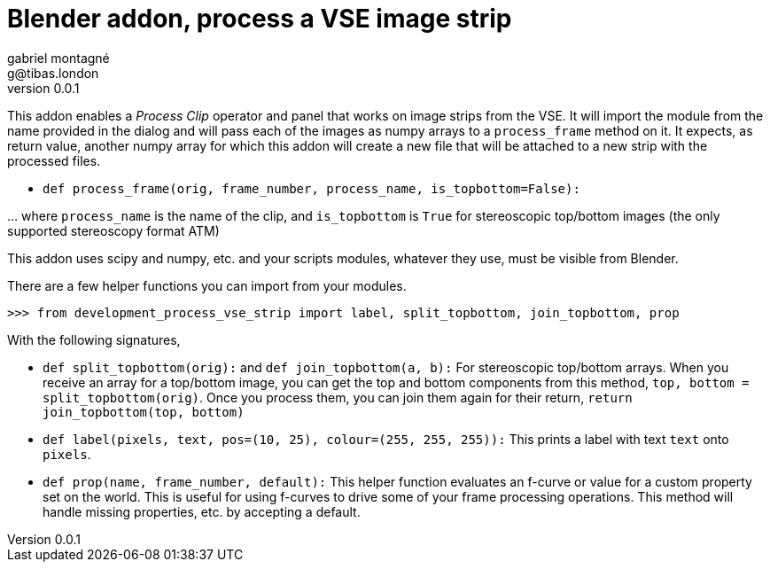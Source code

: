 Blender addon, process a VSE image strip
========================================
gabriel montagné <g@tibas.london>
0.0.1,

This addon enables a 'Process Clip' operator and panel that works on image strips from the VSE.
It will import the module from the name provided in the dialog and will pass each of the images as numpy arrays to a `process_frame` method on it.
It expects, as return value, another numpy array for which this addon will create a new file that will be attached to a new strip with the processed files.

* `def process_frame(orig, frame_number, process_name, is_topbottom=False):`

… where `process_name` is the name of the clip, and `is_topbottom` is `True` for stereoscopic  top/bottom images (the only supported stereoscopy format ATM)

This addon uses scipy and numpy, etc. and your scripts modules, whatever they use, must be visible from Blender.


There are a few helper functions you can import from your modules.

`>>> from development_process_vse_strip import label, split_topbottom, join_topbottom,  prop`

With the following signatures, 

* `def split_topbottom(orig):` and `def join_topbottom(a, b):`
  For stereoscopic top/bottom arrays.  
  When you receive an array for a top/bottom image, you can get the top and bottom components from this method,
  `top, bottom = split_topbottom(orig)`.
  Once you process them, you can join them again for their return, `return join_topbottom(top, bottom)`

* `def label(pixels, text, pos=(10, 25), colour=(255, 255, 255)):`
  This prints a label with text `text` onto `pixels`.

* `def prop(name, frame_number, default):`
  This helper function evaluates an f-curve or value for a custom property set on the world.
  This is useful for using f-curves to drive some of your frame processing operations.
  This method will handle missing properties, etc. by accepting a default.
